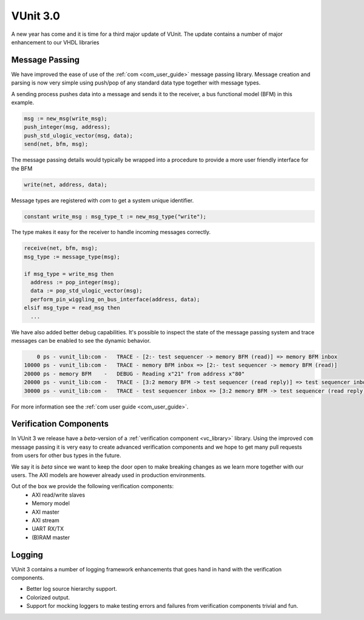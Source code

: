 .. @TODO change date but cannot be in the future or it wont show

.. post:: Jan 02, 2018
   :tags: VUnit
   :author: kraigher, lasplund
   :image: 1
   :excerpt: 1

VUnit 3.0
=========

.. figure:: VUnit3.0.png
   :alt: VUnit 3.0
   :align: center

A new year has come and it is time for a third major update of VUnit.
The update contains a number of major enhancement to our VHDL libraries

Message Passing
---------------

We have improved the ease of use of the :ref:`com <com_user_guide>`
message passing library. Message creation and parsing is now very simple using
push/pop of any standard data type together with message types.

A sending process pushes data into a message and sends it to the receiver, a
bus functional model (BFM) in this example.

.. code-block:: vhdl

  msg := new_msg(write_msg);
  push_integer(msg, address);
  push_std_ulogic_vector(msg, data);
  send(net, bfm, msg);

The message passing details would typically be wrapped into a procedure to provide a
more user friendly interface for the BFM

.. code-block:: vhdl

  write(net, address, data);

Message types are registered with `com` to get a system unique identifier.

.. code-block:: vhdl

  constant write_msg : msg_type_t := new_msg_type("write");

The type makes it easy for the receiver to handle incoming messages correctly.

.. code-block:: vhdl

  receive(net, bfm, msg);
  msg_type := message_type(msg);

  if msg_type = write_msg then
    address := pop_integer(msg);
    data := pop_std_ulogic_vector(msg);
    perform_pin_wiggling_on_bus_interface(address, data);
  elsif msg_type = read_msg then
    ...

We have also added better debug capabilities. It's possible to inspect the state of the
message passing system and trace messages can be enabled to see the dynamic behavior.

.. code-block:: console

      0 ps - vunit_lib:com -   TRACE - [2:- test sequencer -> memory BFM (read)] => memory BFM inbox
  10000 ps - vunit_lib:com -   TRACE - memory BFM inbox => [2:- test sequencer -> memory BFM (read)]
  20000 ps - memory BFM    -   DEBUG - Reading x"21" from address x"80"
  20000 ps - vunit_lib:com -   TRACE - [3:2 memory BFM -> test sequencer (read reply)] => test sequencer inbox
  30000 ps - vunit_lib:com -   TRACE - test sequencer inbox => [3:2 memory BFM -> test sequencer (read reply)]

For more information see the :ref:`com user guide <com_user_guide>`.


Verification Components
-----------------------

In VUnit 3 we release have a *beta*-version of a :ref:`verification
component <vc_library>` library. Using the improved ``com`` message
passing it is very easy to create advanced verification components and
we hope to get many pull requests from users for other bus types in
the future.

We say it is *beta* since we want to keep the door open to make
breaking changes as we learn more together with our users. The AXI
models are however already used in production environments.

Out of the box we provide the following verification components:
  - AXI read/write slaves
  - Memory model
  - AXI master
  - AXI stream
  - UART RX/TX
  - (B)RAM master

    .. @TODO examples

Logging
-------
VUnit 3 contains a number of logging framework enhancements that goes
hand in hand with the verification components.

- Better log source hierarchy support.

- Colorized output.

- Support for mocking loggers to make testing errors and failures from
  verification components trivial and fun.


  .. @TODO Add image of color logging here?
